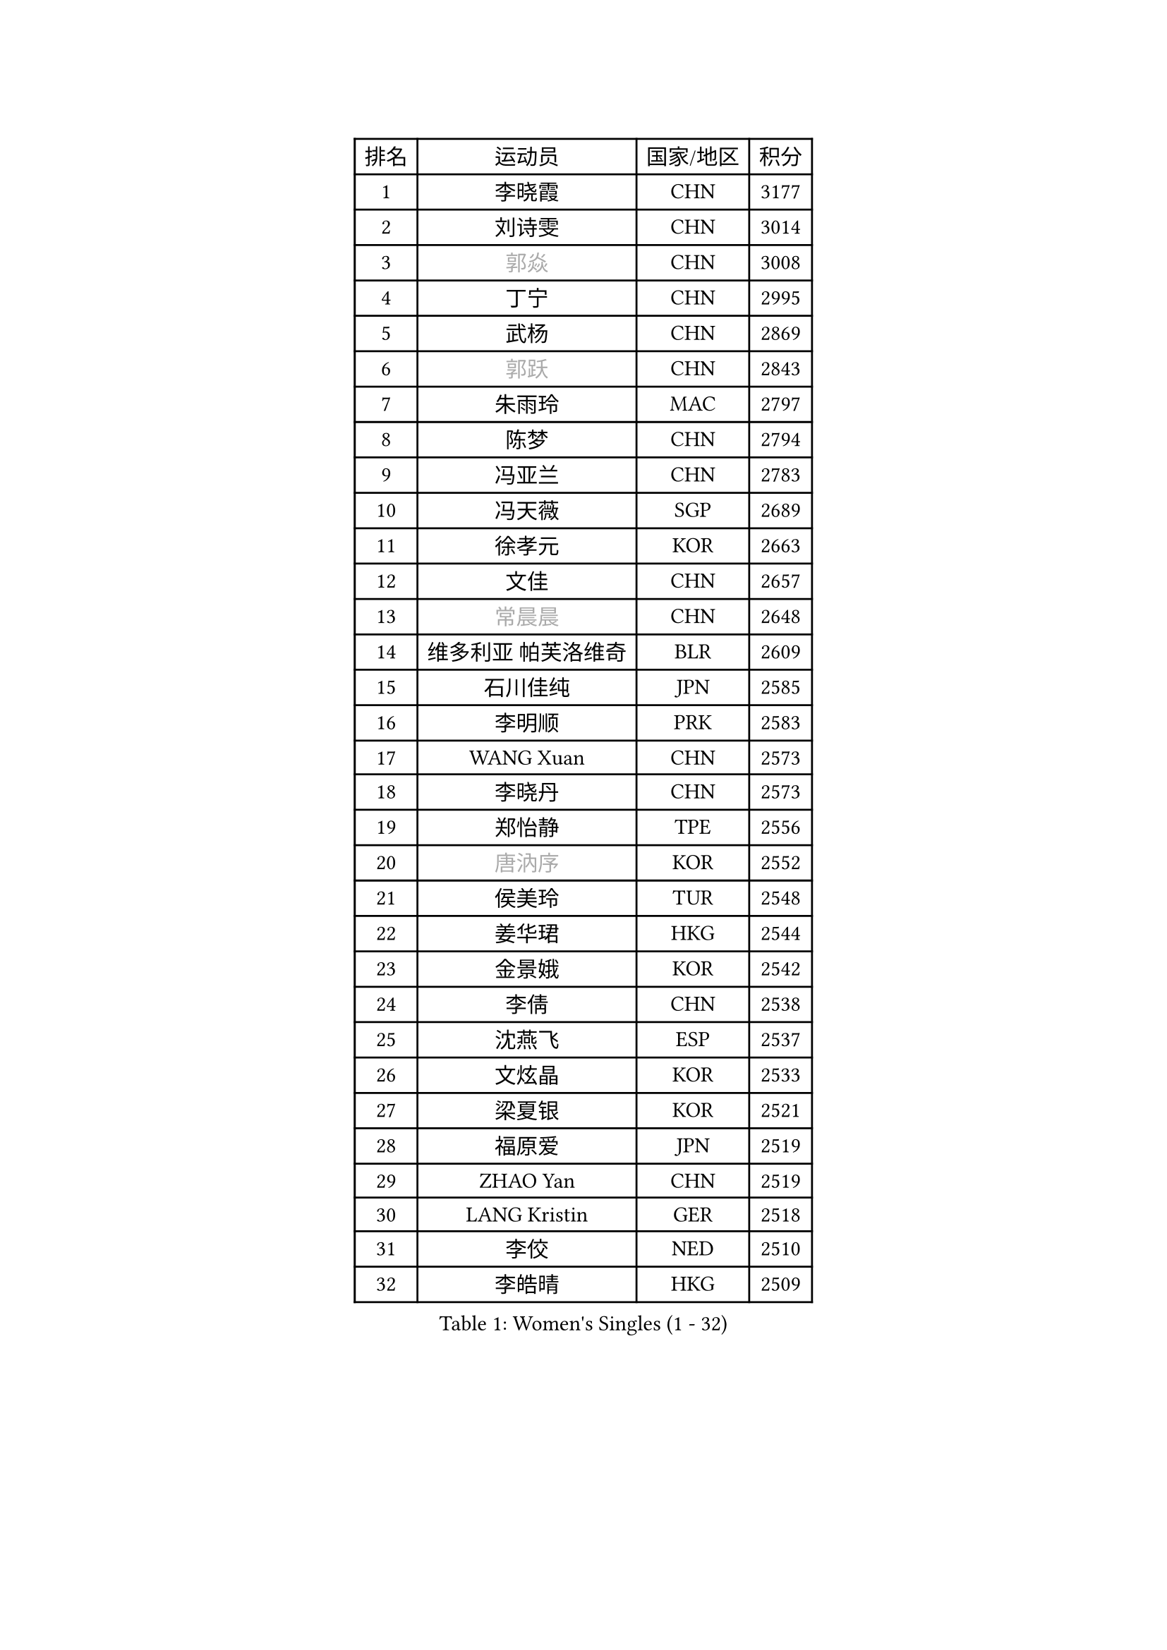 
#set text(font: ("Courier New", "NSimSun"))
#figure(
  caption: "Women's Singles (1 - 32)",
    table(
      columns: 4,
      [排名], [运动员], [国家/地区], [积分],
      [1], [李晓霞], [CHN], [3177],
      [2], [刘诗雯], [CHN], [3014],
      [3], [#text(gray, "郭焱")], [CHN], [3008],
      [4], [丁宁], [CHN], [2995],
      [5], [武杨], [CHN], [2869],
      [6], [#text(gray, "郭跃")], [CHN], [2843],
      [7], [朱雨玲], [MAC], [2797],
      [8], [陈梦], [CHN], [2794],
      [9], [冯亚兰], [CHN], [2783],
      [10], [冯天薇], [SGP], [2689],
      [11], [徐孝元], [KOR], [2663],
      [12], [文佳], [CHN], [2657],
      [13], [#text(gray, "常晨晨")], [CHN], [2648],
      [14], [维多利亚 帕芙洛维奇], [BLR], [2609],
      [15], [石川佳纯], [JPN], [2585],
      [16], [李明顺], [PRK], [2583],
      [17], [WANG Xuan], [CHN], [2573],
      [18], [李晓丹], [CHN], [2573],
      [19], [郑怡静], [TPE], [2556],
      [20], [#text(gray, "唐汭序")], [KOR], [2552],
      [21], [侯美玲], [TUR], [2548],
      [22], [姜华珺], [HKG], [2544],
      [23], [金景娥], [KOR], [2542],
      [24], [李倩], [CHN], [2538],
      [25], [沈燕飞], [ESP], [2537],
      [26], [文炫晶], [KOR], [2533],
      [27], [梁夏银], [KOR], [2521],
      [28], [福原爱], [JPN], [2519],
      [29], [ZHAO Yan], [CHN], [2519],
      [30], [LANG Kristin], [GER], [2518],
      [31], [李佼], [NED], [2510],
      [32], [李皓晴], [HKG], [2509],
    )
  )#pagebreak()

#set text(font: ("Courier New", "NSimSun"))
#figure(
  caption: "Women's Singles (33 - 64)",
    table(
      columns: 4,
      [排名], [运动员], [国家/地区], [积分],
      [33], [李洁], [NED], [2495],
      [34], [单晓娜], [GER], [2492],
      [35], [倪夏莲], [LUX], [2490],
      [36], [若宫三纱子], [JPN], [2488],
      [37], [田志希], [KOR], [2480],
      [38], [KIM Hye Song], [PRK], [2480],
      [39], [#text(gray, "RAO Jingwen")], [CHN], [2478],
      [40], [PARK Seonghye], [KOR], [2464],
      [41], [李倩], [POL], [2461],
      [42], [BILENKO Tetyana], [UKR], [2457],
      [43], [LI Chunli], [NZL], [2443],
      [44], [#text(gray, "藤井宽子")], [JPN], [2440],
      [45], [MONTEIRO DODEAN Daniela], [ROU], [2429],
      [46], [LI Xue], [FRA], [2428],
      [47], [刘佳], [AUT], [2424],
      [48], [平野早矢香], [JPN], [2422],
      [49], [PESOTSKA Margaryta], [UKR], [2421],
      [50], [乔治娜 波塔], [HUN], [2420],
      [51], [顾玉婷], [CHN], [2419],
      [52], [YOON Sunae], [KOR], [2418],
      [53], [森田美咲], [JPN], [2414],
      [54], [PASKAUSKIENE Ruta], [LTU], [2410],
      [55], [NONAKA Yuki], [JPN], [2410],
      [56], [伊丽莎白 萨玛拉], [ROU], [2409],
      [57], [LEE I-Chen], [TPE], [2408],
      [58], [石贺净], [KOR], [2403],
      [59], [JIA Jun], [CHN], [2400],
      [60], [#text(gray, "吴雪")], [DOM], [2390],
      [61], [吴佳多], [GER], [2386],
      [62], [XIAN Yifang], [FRA], [2385],
      [63], [CHOI Moonyoung], [KOR], [2378],
      [64], [SOLJA Amelie], [AUT], [2373],
    )
  )#pagebreak()

#set text(font: ("Courier New", "NSimSun"))
#figure(
  caption: "Women's Singles (65 - 96)",
    table(
      columns: 4,
      [排名], [运动员], [国家/地区], [积分],
      [65], [杨晓欣], [MON], [2372],
      [66], [LOVAS Petra], [HUN], [2367],
      [67], [VACENOVSKA Iveta], [CZE], [2366],
      [68], [#text(gray, "MISIKONYTE Lina")], [LTU], [2365],
      [69], [TIKHOMIROVA Anna], [RUS], [2363],
      [70], [KOMWONG Nanthana], [THA], [2362],
      [71], [LIU Xi], [CHN], [2362],
      [72], [BARTHEL Zhenqi], [GER], [2361],
      [73], [EKHOLM Matilda], [SWE], [2360],
      [74], [帖雅娜], [HKG], [2360],
      [75], [福冈春菜], [JPN], [2359],
      [76], [PARK Youngsook], [KOR], [2357],
      [77], [KIM Jong], [PRK], [2355],
      [78], [TAN Wenling], [ITA], [2354],
      [79], [YAMANASHI Yuri], [JPN], [2353],
      [80], [刘高阳], [CHN], [2351],
      [81], [萨比亚 温特], [GER], [2351],
      [82], [伊莲 埃万坎], [GER], [2348],
      [83], [DAS Ankita], [IND], [2347],
      [84], [RAMIREZ Sara], [ESP], [2345],
      [85], [RI Mi Gyong], [PRK], [2341],
      [86], [NG Wing Nam], [HKG], [2339],
      [87], [李佳燚], [CHN], [2335],
      [88], [PARTYKA Natalia], [POL], [2334],
      [89], [李恩姬], [KOR], [2333],
      [90], [张墨], [CAN], [2331],
      [91], [车晓曦], [CHN], [2331],
      [92], [于梦雨], [SGP], [2331],
      [93], [NG Sock Khim], [MAS], [2329],
      [94], [加藤美优], [JPN], [2329],
      [95], [胡丽梅], [CHN], [2324],
      [96], [KREKINA Svetlana], [RUS], [2324],
    )
  )#pagebreak()

#set text(font: ("Courier New", "NSimSun"))
#figure(
  caption: "Women's Singles (97 - 128)",
    table(
      columns: 4,
      [排名], [运动员], [国家/地区], [积分],
      [97], [WANG Chen], [CHN], [2321],
      [98], [石垣优香], [JPN], [2319],
      [99], [MATSUDAIRA Shiho], [JPN], [2318],
      [100], [平野美宇], [JPN], [2317],
      [101], [#text(gray, "KANG Misoon")], [KOR], [2316],
      [102], [PERGEL Szandra], [HUN], [2314],
      [103], [浜本由惟], [JPN], [2313],
      [104], [木子], [CHN], [2313],
      [105], [佩特丽莎 索尔佳], [GER], [2311],
      [106], [#text(gray, "克里斯蒂娜 托特")], [HUN], [2311],
      [107], [LAY Jian Fang], [AUS], [2310],
      [108], [MATSUZAWA Marina], [JPN], [2309],
      [109], [LEE Dasom], [KOR], [2308],
      [110], [#text(gray, "MOLNAR Cornelia")], [CRO], [2305],
      [111], [伯纳黛特 斯佐科斯], [ROU], [2305],
      [112], [SHIM Serom], [KOR], [2301],
      [113], [陈思羽], [TPE], [2299],
      [114], [HUANG Yi-Hua], [TPE], [2298],
      [115], [CHEN TONG Fei-Ming], [TPE], [2297],
      [116], [ZHENG Jiaqi], [USA], [2297],
      [117], [MIKHAILOVA Polina], [RUS], [2294],
      [118], [张安], [USA], [2292],
      [119], [妮娜 米特兰姆], [GER], [2290],
      [120], [GU Ruochen], [CHN], [2290],
      [121], [伊藤美诚], [JPN], [2289],
      [122], [YAN Chimei], [SMR], [2287],
      [123], [STRBIKOVA Renata], [CZE], [2283],
      [124], [SUN Jin], [CHN], [2283],
      [125], [ZHENG Shichang], [CHN], [2282],
      [126], [韩莹], [GER], [2280],
      [127], [杜凯琹], [HKG], [2280],
      [128], [ONO Shiho], [JPN], [2280],
    )
  )
